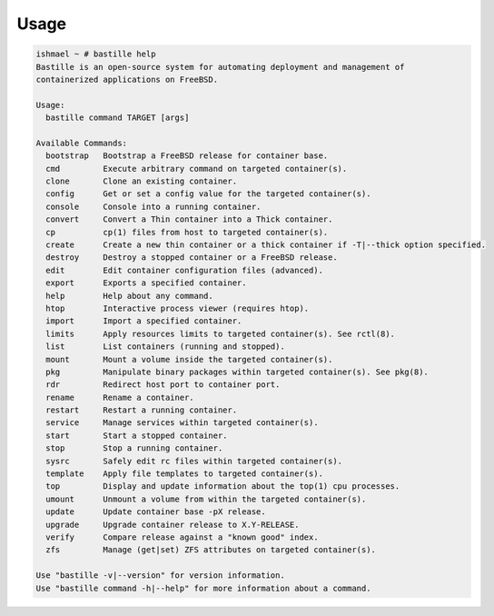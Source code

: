 Usage
=====

.. code-block:: shell

    ishmael ~ # bastille help
    Bastille is an open-source system for automating deployment and management of
    containerized applications on FreeBSD.

    Usage:
      bastille command TARGET [args]

    Available Commands:
      bootstrap   Bootstrap a FreeBSD release for container base.
      cmd         Execute arbitrary command on targeted container(s).
      clone       Clone an existing container.
      config      Get or set a config value for the targeted container(s).
      console     Console into a running container.
      convert     Convert a Thin container into a Thick container.
      cp          cp(1) files from host to targeted container(s).
      create      Create a new thin container or a thick container if -T|--thick option specified.
      destroy     Destroy a stopped container or a FreeBSD release.
      edit        Edit container configuration files (advanced).
      export      Exports a specified container.
      help        Help about any command.
      htop        Interactive process viewer (requires htop).
      import      Import a specified container.
      limits      Apply resources limits to targeted container(s). See rctl(8).
      list        List containers (running and stopped).
      mount       Mount a volume inside the targeted container(s).
      pkg         Manipulate binary packages within targeted container(s). See pkg(8).
      rdr         Redirect host port to container port.
      rename      Rename a container.
      restart     Restart a running container.
      service     Manage services within targeted container(s).
      start       Start a stopped container.
      stop        Stop a running container.
      sysrc       Safely edit rc files within targeted container(s).
      template    Apply file templates to targeted container(s).
      top         Display and update information about the top(1) cpu processes.
      umount      Unmount a volume from within the targeted container(s).
      update      Update container base -pX release.
      upgrade     Upgrade container release to X.Y-RELEASE.
      verify      Compare release against a "known good" index.
      zfs         Manage (get|set) ZFS attributes on targeted container(s).

    Use "bastille -v|--version" for version information.
    Use "bastille command -h|--help" for more information about a command.

